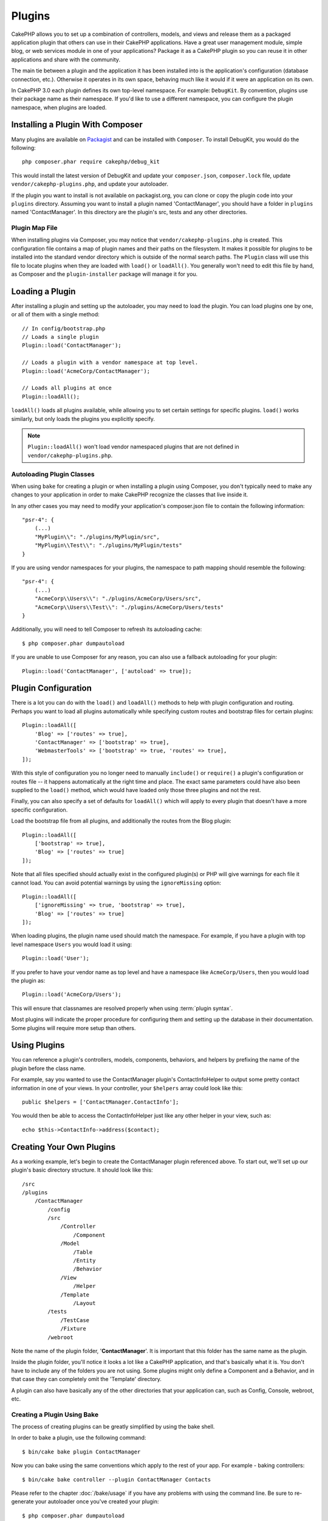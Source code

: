 Plugins
#######

CakePHP allows you to set up a combination of controllers, models,
and views and release them as a packaged application plugin that
others can use in their CakePHP applications. Have a great user
management module, simple blog, or web services module in one of
your applications? Package it as a CakePHP plugin so you can reuse it
in other applications and share with the community.

The main tie between a plugin and the application it has been
installed into is the application's configuration (database
connection, etc.). Otherwise it operates in its own space,
behaving much like it would if it were an application on its own.

In CakePHP 3.0 each plugin defines its own top-level namespace. For example:
``DebugKit``. By convention, plugins use their package name as their namespace.
If you'd like to use a different namespace, you can configure the plugin
namespace, when plugins are loaded.

Installing a Plugin With Composer
=================================

Many plugins are available on `Packagist <http://packagist.org>`_
and can be installed with ``Composer``. To install DebugKit, you
would do the following::

    php composer.phar require cakephp/debug_kit

This would install the latest version of DebugKit and update your
``composer.json``, ``composer.lock`` file, update
``vendor/cakephp-plugins.php``, and update your autoloader.

If the plugin you want to install is not available on
packagist.org, you can clone or copy the plugin code into your ``plugins``
directory. Assuming you want to install a plugin named 'ContactManager', you
should have a folder in ``plugins`` named 'ContactManager'. In this directory
are the plugin's src, tests and any other directories.

.. index:: vendor/cakephp-plugins.php

Plugin Map File
---------------

When installing plugins via Composer, you may notice that
``vendor/cakephp-plugins.php`` is created. This configuration file contains
a map of plugin names and their paths on the filesystem. It makes it possible
for plugins to be installed into the standard vendor directory which is outside
of the normal search paths. The ``Plugin`` class will use this file to locate
plugins when they are loaded with ``load()`` or ``loadAll()``. You generally
won't need to edit this file by hand, as Composer and the ``plugin-installer``
package will manage it for you.

Loading a Plugin
================

After installing a plugin and setting up the autoloader, you may need to load
the plugin. You can load plugins one by one, or all of them with a single
method::

    // In config/bootstrap.php
    // Loads a single plugin
    Plugin::load('ContactManager');

    // Loads a plugin with a vendor namespace at top level.
    Plugin::load('AcmeCorp/ContactManager');

    // Loads all plugins at once
    Plugin::loadAll();

``loadAll()`` loads all plugins available, while allowing you to set certain
settings for specific plugins. ``load()`` works similarly, but only loads the
plugins you explicitly specify.

.. note::

    ``Plugin::loadAll()`` won't load vendor namespaced plugins that are not
    defined in ``vendor/cakephp-plugins.php``.

.. _autoloading-plugin-classes:

Autoloading Plugin Classes
--------------------------

When using ``bake`` for creating a plugin or when installing a plugin using
Composer, you don't typically need to make any changes to your application in order to
make CakePHP recognize the classes that live inside it.

In any other cases you may need to modify your application's composer.json file
to contain the following information::

    "psr-4": {
        (...)
        "MyPlugin\\": "./plugins/MyPlugin/src",
        "MyPlugin\\Test\\": "./plugins/MyPlugin/tests"
    }

If you are using vendor namespaces for your plugins, the namespace to path mapping
should resemble the following::

    "psr-4": {
        (...)
        "AcmeCorp\\Users\\": "./plugins/AcmeCorp/Users/src",
        "AcmeCorp\\Users\\Test\\": "./plugins/AcmeCorp/Users/tests"
    }

Additionally, you will need to tell Composer to refresh its autoloading cache::

    $ php composer.phar dumpautoload

If you are unable to use Composer for any reason, you can also use a fallback
autoloading for your plugin::

    Plugin::load('ContactManager', ['autoload' => true]);

.. _plugin-configuration:

Plugin Configuration
====================

There is a lot you can do with the ``load()`` and ``loadAll()`` methods to help
with plugin configuration and routing. Perhaps you want to load all plugins
automatically while specifying custom routes and bootstrap files for
certain plugins::

    Plugin::loadAll([
        'Blog' => ['routes' => true],
        'ContactManager' => ['bootstrap' => true],
        'WebmasterTools' => ['bootstrap' => true, 'routes' => true],
    ]);

With this style of configuration you no longer need to manually
``include()`` or ``require()`` a plugin's configuration or routes file -- it happens
automatically at the right time and place. The exact same parameters could
have also been supplied to the ``load()`` method, which would have loaded only those
three plugins and not the rest.

Finally, you can also specify a set of defaults for ``loadAll()`` which will
apply to every plugin that doesn't have a more specific configuration.

Load the bootstrap file from all plugins, and additionally the routes from the Blog plugin::

    Plugin::loadAll([
        ['bootstrap' => true],
        'Blog' => ['routes' => true]
    ]);

Note that all files specified should actually exist in the configured
plugin(s) or PHP will give warnings for each file it cannot load. You can avoid
potential warnings by using the ``ignoreMissing`` option::

    Plugin::loadAll([
        ['ignoreMissing' => true, 'bootstrap' => true],
        'Blog' => ['routes' => true]
    ]);

When loading plugins, the plugin name used should match the namespace.
For example, if you have a plugin with top level namespace ``Users`` you would load
it using::

    Plugin::load('User');

If you prefer to have your vendor name as top level and have a namespace like
``AcmeCorp/Users``, then you would load the plugin as::

    Plugin::load('AcmeCorp/Users');

This will ensure that classnames are resolved properly when using
:term:`plugin syntax`.

Most plugins will indicate the proper procedure for configuring
them and setting up the database in their documentation. Some
plugins will require more setup than others.

Using Plugins
=============

You can reference a plugin's controllers, models, components,
behaviors, and helpers by prefixing the name of the plugin before
the class name.

For example, say you wanted to use the ContactManager plugin's
ContactInfoHelper to output some pretty contact information in
one of your views. In your controller, your ``$helpers`` array
could look like this::

    public $helpers = ['ContactManager.ContactInfo'];

You would then be able to access the ContactInfoHelper just like
any other helper in your view, such as::

    echo $this->ContactInfo->address($contact);

Creating Your Own Plugins
=========================

As a working example, let's begin to create the ContactManager
plugin referenced above. To start out, we'll set up our plugin's
basic directory structure. It should look like this::

    /src
    /plugins
        /ContactManager
            /config
            /src
                /Controller
                    /Component
                /Model
                    /Table
                    /Entity
                    /Behavior
                /View
                    /Helper
                /Template
                    /Layout
            /tests
                /TestCase
                /Fixture
            /webroot

Note the name of the plugin folder, '**ContactManager**'. It is important
that this folder has the same name as the plugin.

Inside the plugin folder, you'll notice it looks a lot like a CakePHP
application, and that's basically what it is. You don't have to
include any of the folders you are not using. Some plugins might
only define a Component and a Behavior, and in that case they can completely
omit the 'Template' directory.

A plugin can also have basically any of the other directories that your
application can, such as Config, Console, webroot, etc.

Creating a Plugin Using Bake
----------------------------

The process of creating plugins can be greatly simplified by using the bake
shell.

In order to bake a plugin, use the following command::

    $ bin/cake bake plugin ContactManager

Now you can bake using the same conventions which apply to the rest
of your app. For example - baking controllers::

    $ bin/cake bake controller --plugin ContactManager Contacts

Please refer to the chapter
:doc:`/bake/usage` if you
have any problems with using the command line. Be sure to re-generate your
autoloader once you've created your plugin::

    $ php composer.phar dumpautoload

Plugin Controllers
==================

Controllers for our ContactManager plugin will be stored in
**plugins/ContactManager/src/Controller/**. Since the main thing we'll
be doing is managing contacts, we'll need a ContactsController for
this plugin.

So, we place our new ContactsController in
**plugins/ContactManager/src/Controller** and it looks like so::

    // plugins/ContactManager/src/Controller/ContactsController.php
    namespace ContactManager\Controller;

    use ContactManager\Controller\AppController;

    class ContactsController extends AppController
    {

        public function index()
        {
            //...
        }
    }

Also make the ``AppController`` if you don't have one already::

    // plugins/ContactManager/src/Controller/AppController.php
    namespace ContactManager\Controller;

    use App\Controller\AppController as BaseController;

    class AppController extends BaseController
    {
    }

A plugin's ``AppController`` can hold controller logic common to all controllers
in a plugin but is not required if you don't want to use one.

Before you can access your controllers, you'll need to ensure the plugin is
loaded and connect some routes. In your **config/bootstrap.php** add the
following::

    Plugin::load('ContactManager', ['routes' => true]);

Then create the ContactManager plugin routes. Put the following into
**plugins/ContactManager/config/routes.php**::

    <?php
    use Cake\Routing\Router;

    Router::plugin('ContactManager', function ($routes) {
        $routes->fallbacks('InflectedRoute');
    });

The above will connect default routes for you plugin. You can customize this
file with more specific routes later on.

If you want to access what we've got going thus far, visit
``/contact_manager/contacts``. You should get a "Missing Model" error
because we don't have a Contact model defined yet.

If your application includes the default routing CakePHP provides you will be
able to access your plugin controllers using URLs like::

    // Access the index route of a plugin controller.
    /contact_manager/contacts

    // Any action on a plugin controller.
    /contact_manager/contacts/view/1

If your application defines routing prefixes, CakePHP's default routing will
also connect routes that use the following pattern::

    /:prefix/:plugin/:controller
    /:prefix/:plugin/:controller/:action

See the section on :ref:`plugin-configuration` for information on how to load
plugin specific route files.

For plugins you did not create with bake, you will also need to edit the
``composer.json`` file to add your plugin to the autoload classes, this can be
done as per the documentation :ref:`autoloading-plugin-classes`.

.. _plugin-models:

Plugin Models
=============

Models for the plugin are stored in **plugins/ContactManager/src/Model**.
We've already defined a ContactsController for this plugin, so let's
create the table and entity for that controller::

    // plugins/ContactManager/src/Model/Entity/Contact.php:
    namespace ContactManager\Model\Entity;

    use Cake\ORM\Entity;

    class Contact extends Entity
    {
    }

    // plugins/ContactManager/src/Model/Table/ContactsTable.php:
    namespace ContactManager\Model\Table;

    use Cake\ORM\Table;

    class ContactsTable extends Table
    {
    }

If you need to reference a model within your plugin when building associations
or defining entitiy classes, you need to include the plugin name with the class
name, separated with a dot. For example::

    // plugins/ContactManager/src/Model/Table/ContactsTable.php:
    namespace ContactManager\Model\Table;

    use Cake\ORM\Table;

    class ContactsTable extends Table
    {
        public function initialize(array $config)
        {
            $this->hasMany('ContactManager.AltName');
        }
    }

If you would prefer that the array keys for the association not have the plugin
prefix on them, use the alternative syntax::

    // plugins/ContactManager/src/Model/Table/ContactsTable.php:
    namespace ContactManager\Model\Table;

    use Cake\ORM\Table;

    class ContactsTable extends Table
    {
        public function initialize(array $config)
        {
            $this->hasMany('AltName', [
                'className' => 'ContactManager.AltName',
            ]);
        }
    }

You can use ``TableRegistry`` to load your plugin tables using the familiar
:term:`plugin syntax`::

    use Cake\ORM\TableRegistry;

    $contacts = TableRegistry::get('ContactManager.Contacts');


Plugin Views
============

Views behave exactly as they do in normal applications. Just place them in the
right folder inside of the ``plugins/[PluginName]/src/Template/`` folder. For our
ContactManager plugin, we'll need a view for our ``ContactsController::index()``
action, so let's include that as well::

    // plugins/ContactManager/src/Template/Contacts/index.ctp:
    <h1>Contacts</h1>
    <p>Following is a sortable list of your contacts</p>
    <!-- A sortable list of contacts would go here....-->

Plugins can provide their own layouts. To add plugin layouts, place your template files inside 
``plugins/[PluginName]/src/Template/Layout``. To use a plugin layout in your controller
you can do the following::

    public $layout = 'ContactManager.admin';

If the plugin prefix is omitted, the layout/view file will be located normally.

.. note::

    For information on how to use elements from a plugin, look up
    :ref:`view-elements`

Overriding Plugin Templates from Inside Your Application
--------------------------------------------------------

You can override any plugin views from inside your app using special paths. If
you have a plugin called 'ContactManager' you can override the template files of the
plugin with application specific view logic by creating files using the
following template ``src/Template/Plugin/[Plugin]/[Controller]/[view].ctp``. For the
Contacts controller you could make the following file::

    src/Template/Plugin/ContactManager/Contacts/index.ctp

Creating this file would allow you to override
**plugins/ContactManager/src/Template/Contacts/index.ctp**.

.. _plugin-assets:


Plugin Assets
=============

A plugin's web assets (but not PHP files) can be served through the plugin's
``webroot`` directory, just like the main application's assets::

    /plugins/ContactManager/webroot/
                                   css/
                                   js/
                                   img/
                                   flash/
                                   pdf/

You may put any type of file in any directory, just like a regular webroot.

.. warning::

    Handling static assets (such as images, JavaScript and CSS files)
    through the Dispatcher is very inefficient. See :ref:`symlink-assets`
    for more information.


Linking to Assets in Plugins
----------------------------

You can use the :term:`plugin syntax` when linking to plugin assets using the
:php:class:`~Cake\\View\\Helper\\HtmlHelper`'s script, image, or css methods::

    // Generates a URL of /contact_manager/css/styles.css
    echo $this->Html->css('ContactManager.styles');

    // Generates a URL of /contact_manager/js/widget.js
    echo $this->Html->script('ContactManager.widget');

    // Generates a URL of /contact_manager/img/logo.js
    echo $this->Html->image('ContactManager.logo');

Plugin assets are served using the ``AssetFilter`` dispatcher filter by default.
This is only recommended for development. In production you should
:ref:`symlink plugin assets <symlink-assets>` to improve performance.

If you are not using the helpers, you can prepend /plugin_name/ to the beginning
of the URL for an asset within that plugin to serve it. Linking to
'/contact_manager/js/some_file.js' would serve the asset
**plugins/ContactManager/webroot/js/some_file.js**.

Components, Helpers and Behaviors
=================================

A plugin can have Components, Helpers and Behaviors just like a regular CakePHP
application. You can even create plugins that consist only of Components,
Helpers or Behaviors which can be a great way to build reusable components that
can easily be dropped into any project.

Building these components is exactly the same as building it within a regular
application, with no special naming convention.

Referring to your component from inside or outside of your plugin requires only
that you prefix the plugin name before the name of the component. For example::

    // Component defined in 'ContactManager' plugin
    namespace ContactManager\Controller\Component;

    use Cake\Controller\Component;

    class ExampleComponent extends Component
    {
    }

    // Within your controllers
    public function initialize()
    {
        parent::initialize();
        $this->loadComponent('ContactManager.Example');
    }

The same technique applies to Helpers and Behaviors.


Expand Your Plugin
==================

This example created a good start for a plugin, but there is a lot
more that you can do. As a general rule, anything you can do with your
application you can do inside of a plugin as well.

Go ahead - include some third-party libraries in 'Vendor', add some
new shells to the cake console, and don't forget to create test cases
so your plugin users can automatically test your plugin's functionality!

In our ContactManager example we might create add/remove/edit/delete
actions in the ContactsController, implement validation in the Contact
model, and implement the functionality one might expect when managing
their contacts. It's up to you to decide what to implement in your
plugins. Just don't forget to share your code with the community so
that everyone can benefit from your awesome, reusable components!

.. meta::
    :title lang=en: Plugins
    :keywords lang=en: plugin folder,plugins,controllers,models,views,package,application,database connection,little space

